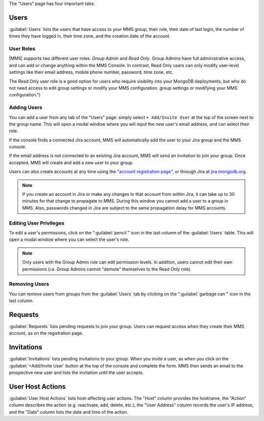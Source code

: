 The "Users" page has four important tabs:

Users
~~~~~

:guilabel:`Users` lists the users that have access to your MMS group,
their role, their date of last login, the number of times they have
logged in, their time zone, and the creation date of the account.

User Roles
``````````

|MMS| supports two different user roles: *Group Admin* and *Read
Only*. Group Admins have full administrative access, and can add or
change anything within the MMS Console. In contrast, Read Only users
can only modify user-level settings like their email address, mobile
phone number, password, time zone, etc. 

The Read Only user role is a good option for users who require
visibility into your MongoDB deployments, but who do not need access
to edit group settings or modify your MMS configuration.
group settings or modifying your MMS configuration.")

Adding Users
````````````

You can add a user from any tab of the "Users" page: simply select
``+ Add/Invite User`` at the top of the screen next to the group name.
This will open a modal window where you will input the new user's email
address, and can select their role.

If the console finds a connected Jira account, MMS will automatically
add the user to your Jira group and the MMS console. 

If the email address is not connected to an existing Jira account, MMS
will send an invitation to join your group. Once accepted, MMS will
create and add a new user to your group.

Users can also create accounts at any time using the "`account
registration page <https://mms.mongodb.com/user/register/user>`_", or
through Jira at `jira.mongodb.org <http://jira.mongodb.org/>`_.

.. index:: users; propagation

.. note::

   If you create an account in Jira or make any changes to that
   account from *within* Jira, it can take up to 30 minutes for that
   change to propagate to MMS. During this window you cannot add a
   user to a group in MMS. Also, passwords changed in Jira are subject
   to the same propagation delay for MMS accounts.

Editing User Privileges
```````````````````````

To edit a user's permissions, click on the ":guilabel:`pencil`" icon
in the last column of the :guilabel:`Users` table. This will open a
modal window where you can select the user's role.

.. note:: 

   Only users with the Group Admin role can edit permission
   levels. In addition, users cannot edit their own permissions
   (i.e. Group Admins cannot "demote" themselves to the Read Only role).

Removing Users
``````````````

You can remove users from groups from the :guilabel:`Users` tab by
clicking on the ":guilabel:`garbage can`" icon in the last column.

Requests
~~~~~~~~

:guilabel:`Requests` lists pending requests to join your group. Users
can request access when they create their MMS account, as on the
registration page.

Invitations
~~~~~~~~~~~

:guilabel:`Invitations` lists pending invitations to your group. When
you invite a user, as when you click on the :guilabel:`+Add/Invite
User` button at the top of the console and complete the form. MMS then
sends an email to the prospective new user and lists the invitation
until the user accepts.

User Host Actions
~~~~~~~~~~~~~~~~~

:guilabel:`User Host Actions` lists host-affecting user actions. The
"Host" column provides the hostname, the "Action" column describes the
action (e.g. reactivate, add, delete, etc.), the "User Address" column
records the user's IP address, and the "Date" column lists the date
and time of the action.
